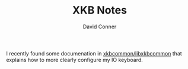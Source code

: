 :PROPERTIES:
:ID:       7e38e97b-fb94-45b4-a767-0bb28882f096
:END:
#+TITLE:     XKB Notes
#+AUTHOR:    David Conner
#+EMAIL:     noreply@te.xel.io
#+DESCRIPTION: notes

I recently found some documenation in [[https://github.com/xkbcommon/libxkbcommon/blob/master/doc/][xkbcommon/libxkbcommon]] that explains how
to more clearly configure my IO keyboard.

